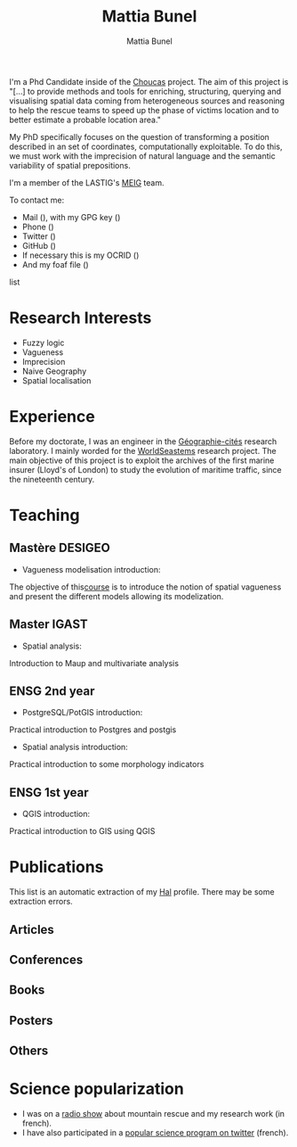 #+Macro: fname Mattia
#+Macro: lname Bunel
#+Macro: me {{{fname}}} {{{lname}}}
#+Macro: halid mattia-bunel

#+OPTIONS: html-style:nil html5-fancy:t html-style-include-scripts:nil 
#+OPTIONS: title:t toc:nil num:nil html-postamble:nil
#+HTML_DOCTYPE: xhtml5

#+AUTHOR: {{{me}}}
#+TITLE: {{{me}}}
#+DESCRIPTION: LASTIG {{{me}}}'s homepage

#+HTML_HEAD: <link href="https://fonts.googleapis.com/css?family=Saira+Extra+Condensed:500,700" rel="stylesheet">
#+HTML_HEAD: <link href="https://fonts.googleapis.com/css?family=Muli:400,400i,800,800i" rel="stylesheet">
#+HTML_HEAD: <link href="static/css/all.css" rel="stylesheet">
#+HTML_HEAD: <link href="css/mystyle.css" rel="stylesheet">
#+HTML_HEAD: <script src="js/hal.js" charset="utf-8"></script>
#+HTML_HEAD: <link rel=meta type="application/rdf+xml" title="FOAF" href="./static/foaf.rdf">

#+BEGIN_presentation
I'm a Phd Candidate inside of the [[http://choucas.ign.fr/][Choucas]] project. The aim of this
project is "[…] to provide methods and tools for enriching,
structuring, querying and visualising spatial data coming from
heterogeneous sources and reasoning to help the rescue teams to speed
up the phase of victims location and to better estimate a probable
location area."

My PhD specifically focuses on the question of transforming a position
described in an set of coordinates, computationally exploitable. To do
this, we must work with the imprecision of natural language and the
semantic variability of spatial prepositions.

#+END_presentation

#+BEGIN_team
I'm a member of the LASTIG's [[https://umrlastig.github.io/meig/][MEIG]] team.
#+END_team

#+BEGIN_contact
To contact me:
#+BEGIN_contactlist
- Mail (@@html:<a href="mailto:mattia.bunel@ign.fr"><i class="fas
  fa-envelope"></i></a>@@), with my GPG key (@@html:<a
  href="static/public-key.txt"><i
  class="fas fa-key"></i></a>@@)
- Phone (@@html:<a href="tel:+33143988000"><i class="fas
  fa-phone"></i></a>@@)
- Twitter (@@html:<a href="https://twitter.com/mattiabunel"><i
  class="fab fa-twitter"></i></a>@@)
- GitHub (@@html:<a href="https://github.com/MBunel"><i class="fab
  fa-github"></i></a>@@)
- If necessary this is my OCRID (@@html:<a href="https://orcid.org/0000-0001-7751-3507"><i class="fas
  fa-user-tag"></i></a>@@)
- And my foaf file (@@html:<a href="static/foaf.rdf"><i class="fas
  fa-address-card"></i></a>@@)
#+END_contactlist
#+END_contact

* Research Interests
- Fuzzy logic
- Vagueness
- Imprecision
- Naive Geography
- Spatial localisation
* Experience
Before my doctorate, I was an engineer in the [[http://www.parisgeo.cnrs.fr/][Géographie-cités]]
research laboratory. I mainly worded for the [[http://www.world-seastems.cnrs.fr/][WorldSeastems]] research
project. The main objective of this project is to exploit the archives
of the first marine insurer (Lloyd's of London) to study the evolution
of maritime traffic, since the nineteenth century.

* Teaching
** Mastère DESIGEO
- Vagueness modelisation introduction:
The objective of this[[https://github.com/MBunel/Cours/blob/master/DESIGEO/ModèlesVagues/][course]] is to introduce the notion of spatial
vagueness and present the different models allowing its modelization.

** Master IGAST
- Spatial analysis:
Introduction to Maup and multivariate analysis

** ENSG 2nd year
- PostgreSQL/PotGIS introduction:
Practical introduction to Postgres and postgis
- Spatial analysis introduction:
Practical introduction to some morphology indicators

** ENSG 1st year
- QGIS introduction:
Practical introduction to GIS using QGIS

# * Encadrement
* Publications

#+BEGIN_notaBene
This list is an automatic extraction of my [[https://hal.archives-ouvertes.fr/][Hal]] profile. There may be
some extraction errors.
#+END_notaBene

** Articles
#+BEGIN_export html
<ol id="pubJ" class="sub"></ol>
#+END_export
** Conferences
#+BEGIN_export html
<ol id="pubC" class="sub"></ol>
#+END_export
** Books
#+BEGIN_export html
<ol id="pubB" class="sub"></ol>
#+END_export
** Posters
#+BEGIN_export html
<ol id="pubW" class="sub"></ol>
#+END_export
** Others
#+BEGIN_export html
<ol id="pubO" class="sub"></ol>
#+END_export
#+BEGIN_EXPORT html
<script type="text/javascript">
window.onload = function() {
    var me = 'mattia-bunel';
    getJournalPublicationsAuthor(me);
    getConfPublicationsAuthor(me);
    getBookPublicationsAuthor(me);
    getWorkshopPublicationsAuthor(me);
    getOtherPublicationsAuthor(me);
    //getInvitedTalksAuthor(me);
};
</script>
#+END_EXPORT
* Science popularization
- I was on a [[https://www.radiocampusparis.org/insitu15-la-high-tech-au-service-des-secours-en-montagne-2-19/#embed][radio show]] about mountain rescue and my research work (in french).
- I have also participated in a [[https://twitter.com/EnDirectDuLabo/status/1092344316578676736][popular science program on twitter]] (french).
